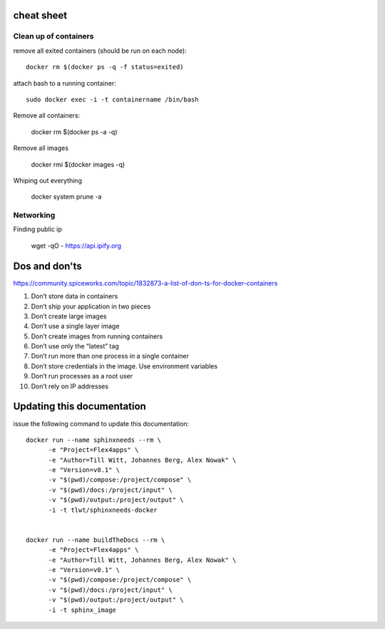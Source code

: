 cheat sheet
===========

Clean up of containers
----------------------

remove all exited containers (should be run on each node)::

  docker rm $(docker ps -q -f status=exited)

attach bash to a running container::

  sudo docker exec -i -t containername /bin/bash


Remove all containers:

  docker rm $(docker ps -a -q)

Remove all images

  docker rmi $(docker images -q)


Whiping out everything

  docker system prune -a

Networking
-----------

Finding public ip

  wget -qO - https://api.ipify.org


Dos and don'ts
===============
https://community.spiceworks.com/topic/1832873-a-list-of-don-ts-for-docker-containers

1) Don’t store data in containers
2) Don’t ship your application in two pieces
3) Don’t create large images
4) Don’t use a single layer image
5) Don’t create images from running containers
6) Don’t use only the “latest” tag
7) Don’t run more than one process in a single container
8) Don’t store credentials in the image. Use environment variables
9) Don’t run processes as a root user
10) Don’t rely on IP addresses


Updating this documentation
===========================
issue the following command to update this documentation::

  docker run --name sphinxneeds --rm \
        -e "Project=Flex4apps" \
        -e "Author=Till Witt, Johannes Berg, Alex Nowak" \
        -e "Version=v0.1" \
        -v "$(pwd)/compose:/project/compose" \
        -v "$(pwd)/docs:/project/input" \
        -v "$(pwd)/output:/project/output" \
        -i -t tlwt/sphinxneeds-docker


  docker run --name buildTheDocs --rm \
        -e "Project=Flex4apps" \
        -e "Author=Till Witt, Johannes Berg, Alex Nowak" \
        -e "Version=v0.1" \
        -v "$(pwd)/compose:/project/compose" \
        -v "$(pwd)/docs:/project/input" \
        -v "$(pwd)/output:/project/output" \
        -i -t sphinx_image

